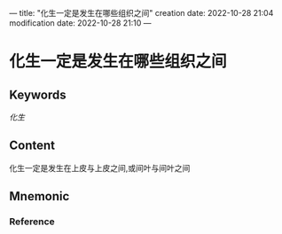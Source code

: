 ---
title: "化生一定是发生在哪些组织之间"
creation date: 2022-10-28 21:04 
modification date: 2022-10-28 21:10
---
* 化生一定是发生在哪些组织之间

** Keywords

[[化生]]
** Content
化生一定是发生在上皮与上皮之间,或间叶与间叶之间

** Mnemonic


*** Reference